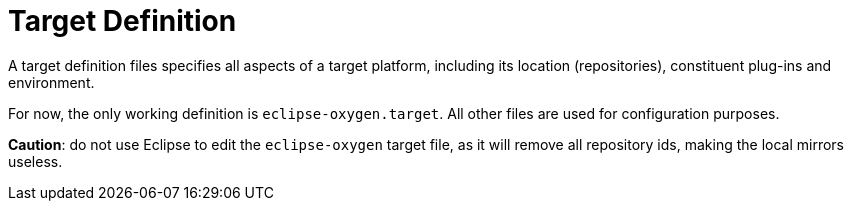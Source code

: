 = Target Definition

A target definition files specifies all aspects of a target platform,
including its location (repositories), constituent plug-ins and environment.

For now, the only working definition is `eclipse-oxygen.target`.
All other files are used for configuration purposes.

**Caution**: do not use Eclipse to edit the `eclipse-oxygen` target file, as it will remove
all repository ids, making the local mirrors useless.


